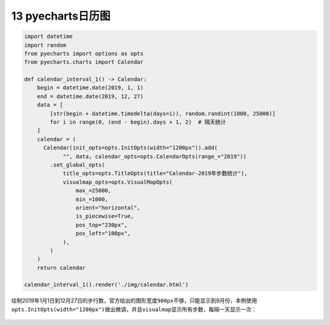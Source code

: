 13 pyecharts日历图
------------------

.. code:: python

   import datetime
   import random
   from pyecharts import options as opts
   from pyecharts.charts import Calendar

   def calendar_interval_1() -> Calendar:
       begin = datetime.date(2019, 1, 1)
       end = datetime.date(2019, 12, 27)
       data = [
           [str(begin + datetime.timedelta(days=i)), random.randint(1000, 25000)]
           for i in range(0, (end - begin).days + 1, 2)  # 隔天统计
       ]
       calendar = (
         Calendar(init_opts=opts.InitOpts(width="1200px")).add(
               "", data, calendar_opts=opts.CalendarOpts(range_="2019"))
           .set_global_opts(
               title_opts=opts.TitleOpts(title="Calendar-2019年步数统计"),
               visualmap_opts=opts.VisualMapOpts(
                   max_=25000,
                   min_=1000,
                   orient="horizontal",
                   is_piecewise=True,
                   pos_top="230px",
                   pos_left="100px",
               ),
           )
       )
       return calendar

   calendar_interval_1().render('./img/calendar.html')

绘制2019年1月1日到12月27日的步行数，官方给出的图形宽度\ ``900px``\ 不够，只能显示到9月份，本例使用\ ``opts.InitOpts(width="1200px")``\ 做出微调，并且\ ``visualmap``\ 显示所有步数，每隔一天显示一次：

.. figure:: ../../img/1578811543851.png
   :alt: 

.. _header-n2175:

